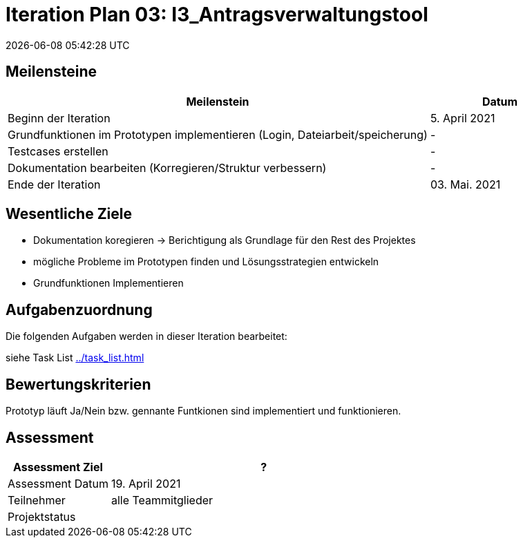 = Iteration Plan 03: I3_Antragsverwaltungstool
{localdatetime}
:imagesdir: images

== Meilensteine
[%header, cols="3,1"]
|===
| Meilenstein
| Datum

| Beginn der Iteration | 5. April 2021
|Grundfunktionen im Prototypen implementieren [yellow]#(Login, Dateiarbeit/speicherung)# | -
|Testcases erstellen | -
|Dokumentation bearbeiten (Korregieren/Struktur verbessern) | -
| Ende der Iteration | 03. Mai. 2021
|===


== Wesentliche Ziele

* Dokumentation koregieren -> Berichtigung als Grundlage für den Rest des Projektes
* mögliche Probleme im Prototypen finden und  Lösungsstrategien entwickeln
* Grundfunktionen Implementieren



== Aufgabenzuordnung

Die folgenden Aufgaben werden in dieser Iteration bearbeitet:

siehe Task List <<../task_list.adoc#>>




== Bewertungskriterien
Prototyp läuft [red]#Ja/Nein# bzw. gennante [yellow]#Funtkionen# sind implementiert und funktionieren.

== Assessment

[%header, cols="1,3"]
|===
| Assessment Ziel | ?
| Assessment Datum | 19. April 2021
| Teilnehmer | alle Teammitglieder
| Projektstatus	| 
|===

